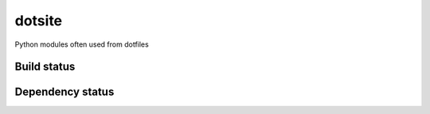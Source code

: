 dotsite
=======

Python modules often used from dotfiles

Build status
------------

.. image:: https://travis-ci.org/jalanb/dotsite.svg?branch=master
   :target: https://travis-ci.org/jalanb/dotsite
   :alt: Build Status

Dependency status
-----------------

.. image:: https://caniusepython3.com/check/e81a8847-131d-4893-a47e-d4bd04e8817e.svg
    :target: https://caniusepython3.com/check/e81a8847-131d-4893-a47e-d4bd04e8817e
    :alt: Python 3 Status
